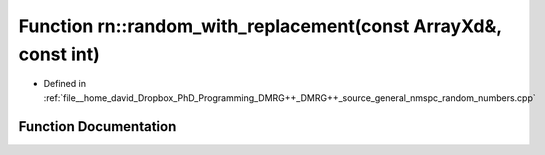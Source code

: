 .. _exhale_function_namespacern_1ac0dffdd0e420abeadea4dfc6bdf54c9d:

Function rn::random_with_replacement(const ArrayXd&, const int)
===============================================================

- Defined in :ref:`file__home_david_Dropbox_PhD_Programming_DMRG++_DMRG++_source_general_nmspc_random_numbers.cpp`


Function Documentation
----------------------


.. doxygenfunction:: rn::random_with_replacement(const ArrayXd&, const int)
